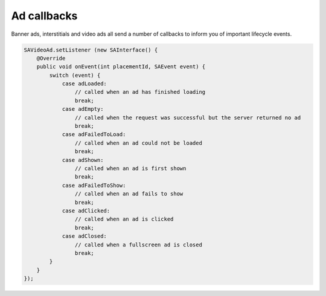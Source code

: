 Ad callbacks
============

Banner ads, interstitials and video ads all send a number of callbacks to inform you of important lifecycle events.

.. code-block:: java

    SAVideoAd.setListener (new SAInterface() {
        @Override
        public void onEvent(int placementId, SAEvent event) {
            switch (event) {
                case adLoaded:
                    // called when an ad has finished loading
                    break;
                case adEmpty:
                    // called when the request was successful but the server returned no ad
                    break;
                case adFailedToLoad:
                    // called when an ad could not be loaded
                    break;
                case adShown:
                    // called when an ad is first shown
                    break;
                case adFailedToShow:
                    // called when an ad fails to show
                    break;
                case adClicked:
                    // called when an ad is clicked
                    break;
                case adClosed:
                    // called when a fullscreen ad is closed
                    break;
            }
        }
    });
